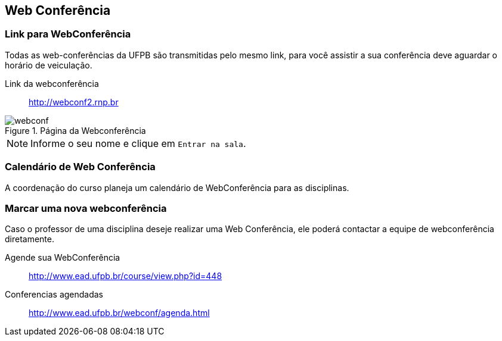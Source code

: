 == Web Conferência

(((Web Conferência)))

=== Link para WebConferência

Todas as web-conferências da UFPB são transmitidas pelo mesmo link,
para você assistir a sua conferência deve aguardar o horário de
veiculação.

Link da webconferência:: http://webconf2.rnp.br

.Página da Webconferência
image::images/webconf.png[]

NOTE: Informe o seu nome e clique em `Entrar na sala`.


=== Calendário de Web Conferência

A coordenação do curso planeja um calendário de WebConferência para as disciplinas.

=== Marcar uma nova webconferência

Caso o professor de uma disciplina deseje realizar uma Web Conferência, ele poderá
contactar a equipe de webconferência diretamente.

Agende sua WebConferência:: http://www.ead.ufpb.br/course/view.php?id=448
Conferencias agendadas:: http://www.ead.ufpb.br/webconf/agenda.html


////
Sempre termine os arquivos com uma linha em branco.
////


